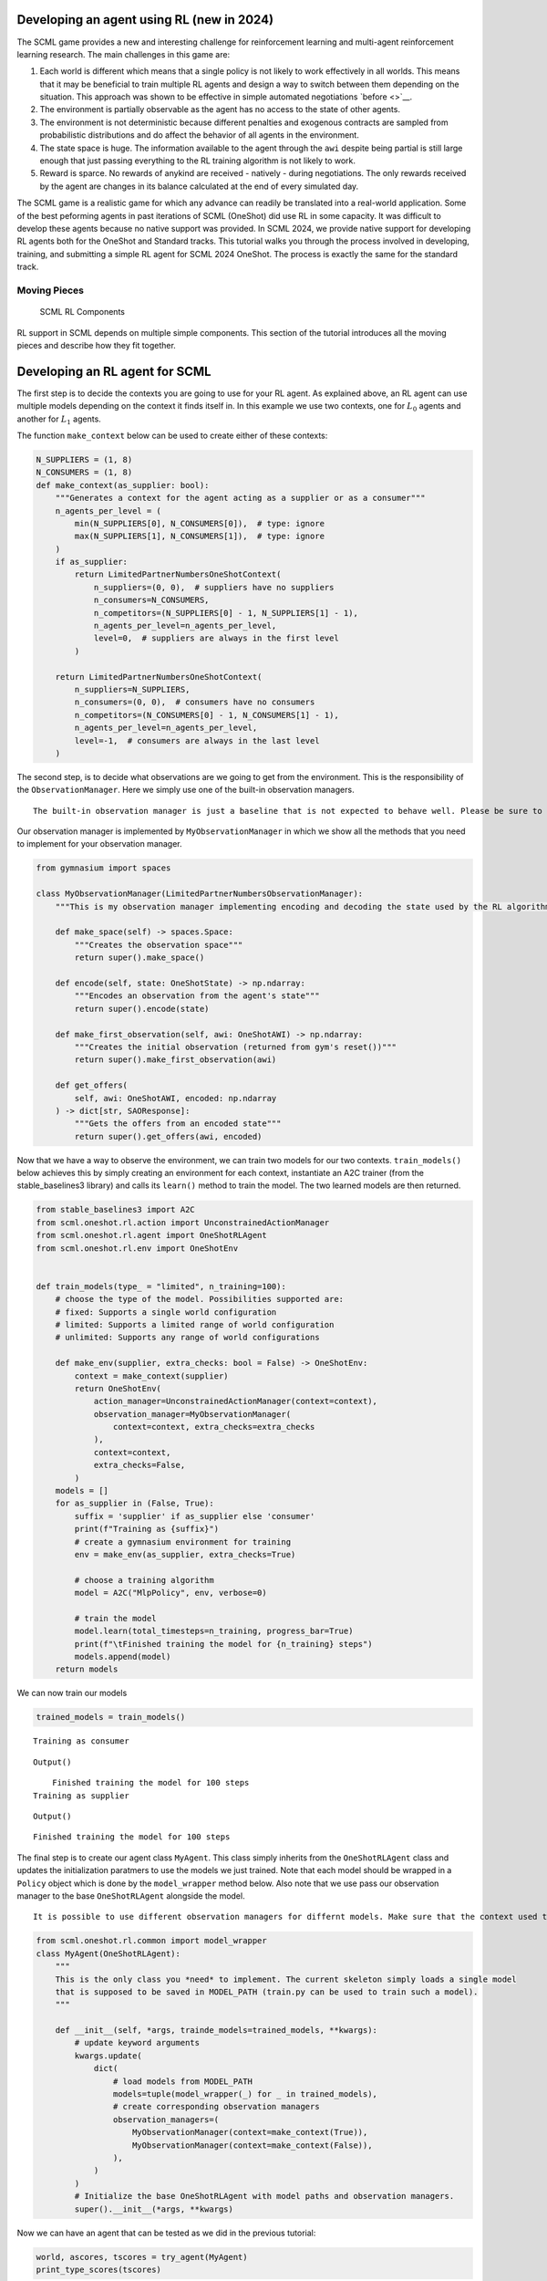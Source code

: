 Developing an agent using RL (new in 2024)
------------------------------------------

The SCML game provides a new and interesting challenge for reinforcement
learning and multi-agent reinforcement learning research. The main
challenges in this game are:

1. Each world is different which means that a single policy is not
   likely to work effectively in all worlds. This means that it may be
   beneficial to train multiple RL agents and design a way to switch
   between them depending on the situation. This approach was shown to
   be effective in simple automated negotiations `before <>`__.
2. The environment is partially observable as the agent has no access to
   the state of other agents.
3. The environment is not deterministic because different penalties and
   exogenous contracts are sampled from probabilistic distributions and
   do affect the behavior of all agents in the environment.
4. The state space is huge. The information available to the agent
   through the ``awi`` despite being partial is still large enough that
   just passing everything to the RL training algorithm is not likely to
   work.
5. Reward is sparce. No rewards of anykind are received - natively -
   during negotiations. The only rewards received by the agent are
   changes in its balance calculated at the end of every simulated day.

The SCML game is a realistic game for which any advance can readily be
translated into a real-world application. Some of the best peforming
agents in past iterations of SCML (OneShot) did use RL in some capacity.
It was difficult to develop these agents because no native support was
provided. In SCML 2024, we provide native support for developing RL
agents both for the OneShot and Standard tracks. This tutorial walks you
through the process involved in developing, training, and submitting a
simple RL agent for SCML 2024 OneShot. The process is exactly the same
for the standard track.

Moving Pieces
~~~~~~~~~~~~~

.. figure:: rl.jpg
   :alt: SCML RL Components

   SCML RL Components

RL support in SCML depends on multiple simple components. This section
of the tutorial introduces all the moving pieces and describe how they
fit together.

Developing an RL agent for SCML
-------------------------------

The first step is to decide the contexts you are going to use for your
RL agent. As explained above, an RL agent can use multiple models
depending on the context it finds itself in. In this example we use two
contexts, one for :math:`L_0` agents and another for :math:`L_1` agents.

The function ``make_context`` below can be used to create either of
these contexts:

.. code:: ipython3

    N_SUPPLIERS = (1, 8)
    N_CONSUMERS = (1, 8)
    def make_context(as_supplier: bool):
        """Generates a context for the agent acting as a supplier or as a consumer"""
        n_agents_per_level = (
            min(N_SUPPLIERS[0], N_CONSUMERS[0]),  # type: ignore
            max(N_SUPPLIERS[1], N_CONSUMERS[1]),  # type: ignore
        )
        if as_supplier:
            return LimitedPartnerNumbersOneShotContext(
                n_suppliers=(0, 0),  # suppliers have no suppliers
                n_consumers=N_CONSUMERS,
                n_competitors=(N_SUPPLIERS[0] - 1, N_SUPPLIERS[1] - 1),
                n_agents_per_level=n_agents_per_level,
                level=0,  # suppliers are always in the first level
            )

        return LimitedPartnerNumbersOneShotContext(
            n_suppliers=N_SUPPLIERS,
            n_consumers=(0, 0),  # consumers have no consumers
            n_competitors=(N_CONSUMERS[0] - 1, N_CONSUMERS[1] - 1),
            n_agents_per_level=n_agents_per_level,
            level=-1,  # consumers are always in the last level
        )

The second step, is to decide what observations are we going to get from
the environment. This is the responsibility of the
``ObservationManager``. Here we simply use one of the built-in
observation managers.

.. container:: alert alert-warning

   ::

      The built-in observation manager is just a baseline that is not expected to behave well. Please be sure to design your own observation manager. You can use the code of the built-in observation manager as an example.

Our observation manager is implemented by ``MyObservationManager`` in
which we show all the methods that you need to implement for your
observation manager.

.. code:: ipython3

    from gymnasium import spaces

    class MyObservationManager(LimitedPartnerNumbersObservationManager):
        """This is my observation manager implementing encoding and decoding the state used by the RL algorithm"""

        def make_space(self) -> spaces.Space:
            """Creates the observation space"""
            return super().make_space()

        def encode(self, state: OneShotState) -> np.ndarray:
            """Encodes an observation from the agent's state"""
            return super().encode(state)

        def make_first_observation(self, awi: OneShotAWI) -> np.ndarray:
            """Creates the initial observation (returned from gym's reset())"""
            return super().make_first_observation(awi)

        def get_offers(
            self, awi: OneShotAWI, encoded: np.ndarray
        ) -> dict[str, SAOResponse]:
            """Gets the offers from an encoded state"""
            return super().get_offers(awi, encoded)

Now that we have a way to observe the environment, we can train two
models for our two contexts. ``train_models()`` below achieves this by
simply creating an environment for each context, instantiate an A2C
trainer (from the stable_baselines3 library) and calls its ``learn()``
method to train the model. The two learned models are then returned.

.. code:: ipython3

    from stable_baselines3 import A2C
    from scml.oneshot.rl.action import UnconstrainedActionManager
    from scml.oneshot.rl.agent import OneShotRLAgent
    from scml.oneshot.rl.env import OneShotEnv


    def train_models(type_ = "limited", n_training=100):
        # choose the type of the model. Possibilities supported are:
        # fixed: Supports a single world configuration
        # limited: Supports a limited range of world configuration
        # unlimited: Supports any range of world configurations

        def make_env(supplier, extra_checks: bool = False) -> OneShotEnv:
            context = make_context(supplier)
            return OneShotEnv(
                action_manager=UnconstrainedActionManager(context=context),
                observation_manager=MyObservationManager(
                    context=context, extra_checks=extra_checks
                ),
                context=context,
                extra_checks=False,
            )
        models = []
        for as_supplier in (False, True):
            suffix = 'supplier' if as_supplier else 'consumer'
            print(f"Training as {suffix}")
            # create a gymnasium environment for training
            env = make_env(as_supplier, extra_checks=True)

            # choose a training algorithm
            model = A2C("MlpPolicy", env, verbose=0)

            # train the model
            model.learn(total_timesteps=n_training, progress_bar=True)
            print(f"\tFinished training the model for {n_training} steps")
            models.append(model)
        return models

We can now train our models

.. code:: ipython3

    trained_models = train_models()


.. parsed-literal::

    Training as consumer



.. raw:: html

    <pre style="white-space:pre;overflow-x:auto;line-height:normal;font-family:Menlo,'DejaVu Sans Mono',consolas,'Courier New',monospace"></pre>




.. parsed-literal::

    Output()



.. raw:: html

    <pre style="white-space:pre;overflow-x:auto;line-height:normal;font-family:Menlo,'DejaVu Sans Mono',consolas,'Courier New',monospace">
    </pre>



.. parsed-literal::

    	Finished training the model for 100 steps
    Training as supplier



.. raw:: html

    <pre style="white-space:pre;overflow-x:auto;line-height:normal;font-family:Menlo,'DejaVu Sans Mono',consolas,'Courier New',monospace"></pre>




.. parsed-literal::

    Output()



.. raw:: html

    <pre style="white-space:pre;overflow-x:auto;line-height:normal;font-family:Menlo,'DejaVu Sans Mono',consolas,'Courier New',monospace">
    </pre>



.. parsed-literal::

    	Finished training the model for 100 steps


The final step is to create our agent class ``MyAgent``. This class
simply inherits from the ``OneShotRLAgent`` class and updates the
initialization paratmers to use the models we just trained. Note that
each model should be wrapped in a ``Policy`` object which is done by the
``model_wrapper`` method below. Also note that we use pass our
observation manager to the base ``OneShotRLAgent`` alongside the model.

.. container:: alert alert-info

   ::

      It is possible to use different observation managers for differnt models. Make sure that the context used to train the model is the same as the one used for the observation manager.

.. code:: ipython3

    from scml.oneshot.rl.common import model_wrapper
    class MyAgent(OneShotRLAgent):
        """
        This is the only class you *need* to implement. The current skeleton simply loads a single model
        that is supposed to be saved in MODEL_PATH (train.py can be used to train such a model).
        """

        def __init__(self, *args, trainde_models=trained_models, **kwargs):
            # update keyword arguments
            kwargs.update(
                dict(
                    # load models from MODEL_PATH
                    models=tuple(model_wrapper(_) for _ in trained_models),
                    # create corresponding observation managers
                    observation_managers=(
                        MyObservationManager(context=make_context(True)),
                        MyObservationManager(context=make_context(False)),
                    ),
                )
            )
            # Initialize the base OneShotRLAgent with model paths and observation managers.
            super().__init__(*args, **kwargs)

Now we can have an agent that can be tested as we did in the previous
tutorial:

.. code:: ipython3

    world, ascores, tscores = try_agent(MyAgent)
    print_type_scores(tscores)



.. image:: 03.rl_files/03.rl_13_0.png


.. parsed-literal::

    [('RandomOneShotAgent', 0.24982980587974019), ('MyAgent', 0.11534350394659702)]


As expected, the trained model is too weak for several reasons: 1. We
trained it for only few steps (not even a complete world simulation).
You will want to increase the number of steps during training. 2. The
contexts we used are too general. A supplier with one other competitor
and ten consumers is in a situation that is very different than one with
ten other competitors and two consumers. You may need to think more
carefully about what contexts makes sense for this problem. 3. The
observation manager just does not make much sense. The built-in
observation manager keeps track of the offers received and just few
other parameters from the environment. This is not enough most likely to
train a strong agent. Maybe, most of your time will be spent trying to
comeup with good observation managers. 4. The reward function received
by the agent during training is simply the profit/loss acrued every day.
This is too sparse as there is no signal during negotiations. You may
consider doing reward shaping by creating a reward function and passing
it to the environment used in training.



Download :download:`Notebook<notebooks/03.rl.ipynb>`.
